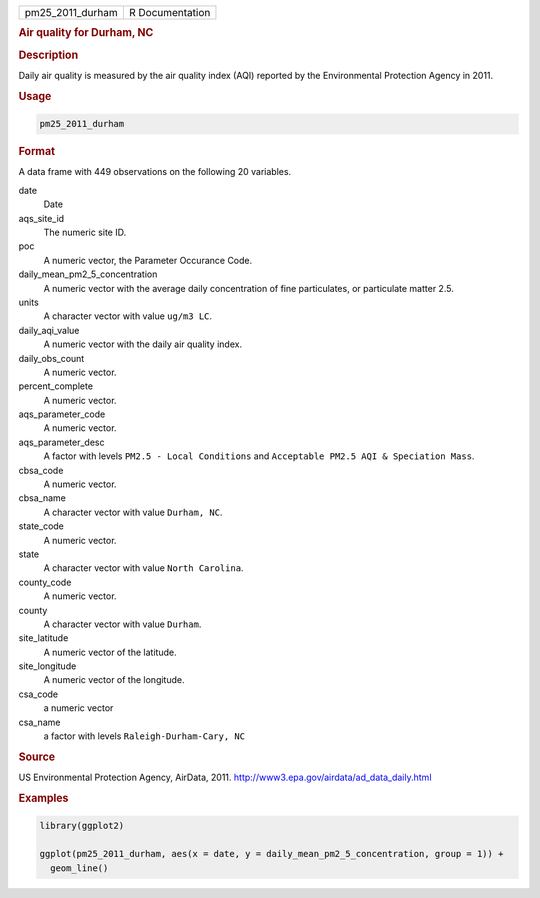 .. container::

   .. container::

      ================ ===============
      pm25_2011_durham R Documentation
      ================ ===============

      .. rubric:: Air quality for Durham, NC
         :name: air-quality-for-durham-nc

      .. rubric:: Description
         :name: description

      Daily air quality is measured by the air quality index (AQI)
      reported by the Environmental Protection Agency in 2011.

      .. rubric:: Usage
         :name: usage

      .. code:: R

         pm25_2011_durham

      .. rubric:: Format
         :name: format

      A data frame with 449 observations on the following 20 variables.

      date
         Date

      aqs_site_id
         The numeric site ID.

      poc
         A numeric vector, the Parameter Occurance Code.

      daily_mean_pm2_5_concentration
         A numeric vector with the average daily concentration of fine
         particulates, or particulate matter 2.5.

      units
         A character vector with value ``ug/m3 LC``.

      daily_aqi_value
         A numeric vector with the daily air quality index.

      daily_obs_count
         A numeric vector.

      percent_complete
         A numeric vector.

      aqs_parameter_code
         A numeric vector.

      aqs_parameter_desc
         A factor with levels ``PM2.5 - Local Conditions`` and
         ``Acceptable PM2.5 AQI & Speciation Mass``.

      cbsa_code
         A numeric vector.

      cbsa_name
         A character vector with value ``Durham, NC``.

      state_code
         A numeric vector.

      state
         A character vector with value ``North Carolina``.

      county_code
         A numeric vector.

      county
         A character vector with value ``Durham``.

      site_latitude
         A numeric vector of the latitude.

      site_longitude
         A numeric vector of the longitude.

      csa_code
         a numeric vector

      csa_name
         a factor with levels ``Raleigh-Durham-Cary, NC``

      .. rubric:: Source
         :name: source

      US Environmental Protection Agency, AirData, 2011.
      http://www3.epa.gov/airdata/ad_data_daily.html

      .. rubric:: Examples
         :name: examples

      .. code:: R

         library(ggplot2)

         ggplot(pm25_2011_durham, aes(x = date, y = daily_mean_pm2_5_concentration, group = 1)) +
           geom_line()
